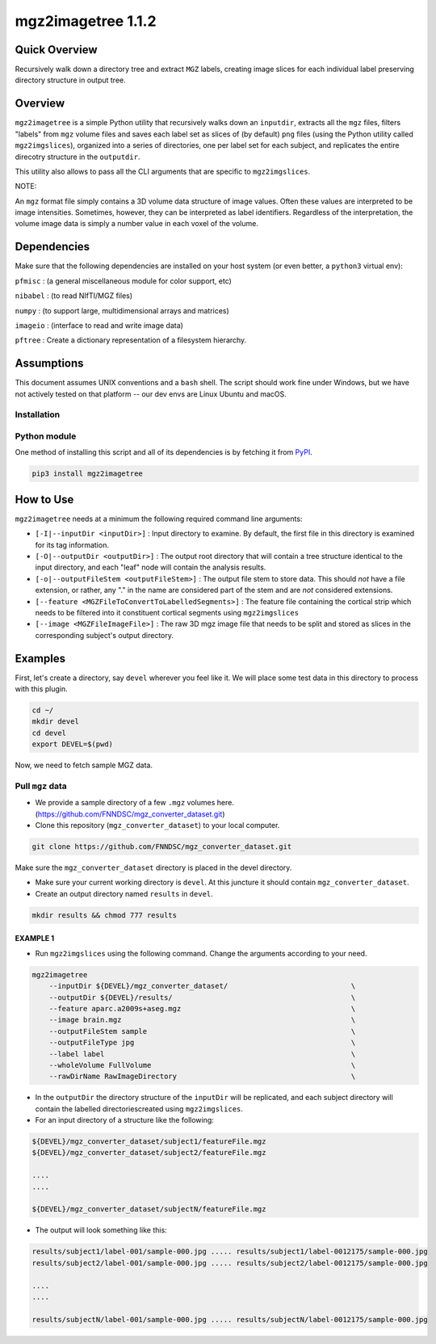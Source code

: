 mgz2imagetree 1.1.2
===================

Quick Overview 
--------------

Recursively walk down a directory tree and extract ``MGZ`` labels,
creating image slices for each individual label preserving directory structure in output tree.

Overview
--------

``mgz2imagetree`` is a simple Python utility that recursively walks down an ``inputdir``, extracts all the ``mgz`` files, filters "labels" from ``mgz`` volume files and saves each label set as slices of (by default) ``png`` files (using the Python utility called ``mgz2imgslices``), organized into a series of directories, one per label set for each subject, and replicates the entire direcotry structure in the ``outputdir``.

This utility also allows to pass all the CLI arguments that are specific to ``mgz2imgslices``.

NOTE:

An ``mgz`` format file simply contains a 3D volume data structure of image values. Often these values are interpreted to be image intensities. Sometimes, however, they can be interpreted as label identifiers. Regardless of the interpretation, the volume image data is simply a number value in each voxel of the volume.

Dependencies
------------

Make sure that the following dependencies are installed on your host system (or even better, a ``python3`` virtual env):

``pfmisc`` : (a general miscellaneous module for color support, etc)

``nibabel`` : (to read NIfTI/MGZ files)

``numpy`` : (to support large, multidimensional arrays and matrices)

``imageio`` : (interface to read and write image data)

``pftree`` : Create a dictionary representation of a filesystem hierarchy.

Assumptions
-----------

This document assumes UNIX conventions and a ``bash`` shell. The script should work fine under Windows, but we have not actively tested on that platform -- our dev envs are Linux Ubuntu and macOS.

Installation
~~~~~~~~~~~~

Python module
~~~~~~~~~~~~~

One method of installing this script and all of its dependencies is by fetching it from `PyPI <https://pypi.org/project/mgz2imagetree/>`_.

.. code:: bash

        pip3 install mgz2imagetree

How to Use
----------

``mgz2imagetree`` needs at a minimum the following required command line arguments:

- ``[-I|--inputDir <inputDir>]`` : Input directory to examine. By default, the first file in this directory is examined for its tag information.

- ``[-O|--outputDir <outputDir>]`` : The output root directory that will contain a tree structure identical to the input directory, and each "leaf" node will contain the analysis results.

- ``[-o|--outputFileStem <outputFileStem>]`` : The output file stem to store data. This should *not* have a file extension, or rather, any "." in the name are considered part of the stem and are *not* considered extensions. 

- ``[--feature <MGZFileToConvertToLabelledSegments>]`` : The feature file containing the cortical strip which needs to be filtered into it constituent cortical segments using ``mgz2imgslices``

- ``[--image <MGZFileImageFile>]`` : The raw 3D mgz image file that needs to be split and stored as slices in the corresponding subject's output directory.

Examples
--------

First, let's create a directory, say ``devel`` wherever you feel like it. We will place some test data in this directory to process with this plugin.

.. code:: bash

    cd ~/
    mkdir devel
    cd devel
    export DEVEL=$(pwd)

Now, we need to fetch sample MGZ data.

Pull ``mgz`` data
~~~~~~~~~~~~~~~~~

- We provide a sample directory of a few ``.mgz`` volumes here. (https://github.com/FNNDSC/mgz_converter_dataset.git)

- Clone this repository (``mgz_converter_dataset``) to your local computer.

.. code:: bash

    git clone https://github.com/FNNDSC/mgz_converter_dataset.git

Make sure the ``mgz_converter_dataset`` directory is placed in the devel directory.

- Make sure your current working directory is ``devel``. At this juncture it should contain ``mgz_converter_dataset``.

- Create an output directory named ``results`` in ``devel``.

.. code:: bash

    mkdir results && chmod 777 results

EXAMPLE 1
^^^^^^^^^

- Run ``mgz2imgslices`` using the following command. Change the arguments according to your need.

.. code:: bash

    mgz2imagetree
        --inputDir ${DEVEL}/mgz_converter_dataset/                             \            
        --outputDir ${DEVEL}/results/                                          \ 
        --feature aparc.a2009s+aseg.mgz                                        \
        --image brain.mgz                                                      \
        --outputFileStem sample                                                \
        --outputFileType jpg                                                   \
        --label label                                                          \
        --wholeVolume FullVolume                                               \
        --rawDirName RawImageDirectory                                         \
        
- In the ``outputDir`` the directory structure of the ``inputDir`` will be replicated, and each subject directory will contain the labelled directoriescreated using ``mgz2imgslices``.

- For an input directory of a structure like the following:

.. code:: bash

        ${DEVEL}/mgz_converter_dataset/subject1/featureFile.mgz 
        ${DEVEL}/mgz_converter_dataset/subject2/featureFile.mgz    

        ....
        ....

        ${DEVEL}/mgz_converter_dataset/subjectN/featureFile.mgz

- The output will look something like this:

.. code:: bash

    
        results/subject1/label-001/sample-000.jpg ..... results/subject1/label-0012175/sample-000.jpg
        results/subject2/label-001/sample-000.jpg ..... results/subject2/label-0012175/sample-000.jpg

        ....
        ....

        results/subjectN/label-001/sample-000.jpg ..... results/subjectN/label-0012175/sample-000.jpg